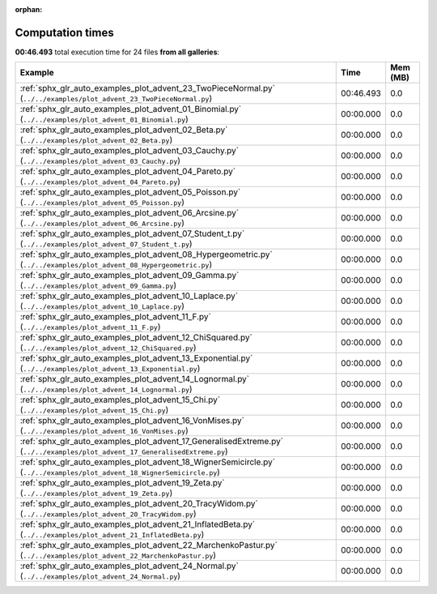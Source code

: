 
:orphan:

.. _sphx_glr_sg_execution_times:


Computation times
=================
**00:46.493** total execution time for 24 files **from all galleries**:

.. container::

  .. raw:: html

    <style scoped>
    <link href="https://cdnjs.cloudflare.com/ajax/libs/twitter-bootstrap/5.3.0/css/bootstrap.min.css" rel="stylesheet" />
    <link href="https://cdn.datatables.net/1.13.6/css/dataTables.bootstrap5.min.css" rel="stylesheet" />
    </style>
    <script src="https://code.jquery.com/jquery-3.7.0.js"></script>
    <script src="https://cdn.datatables.net/1.13.6/js/jquery.dataTables.min.js"></script>
    <script src="https://cdn.datatables.net/1.13.6/js/dataTables.bootstrap5.min.js"></script>
    <script type="text/javascript" class="init">
    $(document).ready( function () {
        $('table.sg-datatable').DataTable({order: [[1, 'desc']]});
    } );
    </script>

  .. list-table::
   :header-rows: 1
   :class: table table-striped sg-datatable

   * - Example
     - Time
     - Mem (MB)
   * - :ref:`sphx_glr_auto_examples_plot_advent_23_TwoPieceNormal.py` (``../../examples/plot_advent_23_TwoPieceNormal.py``)
     - 00:46.493
     - 0.0
   * - :ref:`sphx_glr_auto_examples_plot_advent_01_Binomial.py` (``../../examples/plot_advent_01_Binomial.py``)
     - 00:00.000
     - 0.0
   * - :ref:`sphx_glr_auto_examples_plot_advent_02_Beta.py` (``../../examples/plot_advent_02_Beta.py``)
     - 00:00.000
     - 0.0
   * - :ref:`sphx_glr_auto_examples_plot_advent_03_Cauchy.py` (``../../examples/plot_advent_03_Cauchy.py``)
     - 00:00.000
     - 0.0
   * - :ref:`sphx_glr_auto_examples_plot_advent_04_Pareto.py` (``../../examples/plot_advent_04_Pareto.py``)
     - 00:00.000
     - 0.0
   * - :ref:`sphx_glr_auto_examples_plot_advent_05_Poisson.py` (``../../examples/plot_advent_05_Poisson.py``)
     - 00:00.000
     - 0.0
   * - :ref:`sphx_glr_auto_examples_plot_advent_06_Arcsine.py` (``../../examples/plot_advent_06_Arcsine.py``)
     - 00:00.000
     - 0.0
   * - :ref:`sphx_glr_auto_examples_plot_advent_07_Student_t.py` (``../../examples/plot_advent_07_Student_t.py``)
     - 00:00.000
     - 0.0
   * - :ref:`sphx_glr_auto_examples_plot_advent_08_Hypergeometric.py` (``../../examples/plot_advent_08_Hypergeometric.py``)
     - 00:00.000
     - 0.0
   * - :ref:`sphx_glr_auto_examples_plot_advent_09_Gamma.py` (``../../examples/plot_advent_09_Gamma.py``)
     - 00:00.000
     - 0.0
   * - :ref:`sphx_glr_auto_examples_plot_advent_10_Laplace.py` (``../../examples/plot_advent_10_Laplace.py``)
     - 00:00.000
     - 0.0
   * - :ref:`sphx_glr_auto_examples_plot_advent_11_F.py` (``../../examples/plot_advent_11_F.py``)
     - 00:00.000
     - 0.0
   * - :ref:`sphx_glr_auto_examples_plot_advent_12_ChiSquared.py` (``../../examples/plot_advent_12_ChiSquared.py``)
     - 00:00.000
     - 0.0
   * - :ref:`sphx_glr_auto_examples_plot_advent_13_Exponential.py` (``../../examples/plot_advent_13_Exponential.py``)
     - 00:00.000
     - 0.0
   * - :ref:`sphx_glr_auto_examples_plot_advent_14_Lognormal.py` (``../../examples/plot_advent_14_Lognormal.py``)
     - 00:00.000
     - 0.0
   * - :ref:`sphx_glr_auto_examples_plot_advent_15_Chi.py` (``../../examples/plot_advent_15_Chi.py``)
     - 00:00.000
     - 0.0
   * - :ref:`sphx_glr_auto_examples_plot_advent_16_VonMises.py` (``../../examples/plot_advent_16_VonMises.py``)
     - 00:00.000
     - 0.0
   * - :ref:`sphx_glr_auto_examples_plot_advent_17_GeneralisedExtreme.py` (``../../examples/plot_advent_17_GeneralisedExtreme.py``)
     - 00:00.000
     - 0.0
   * - :ref:`sphx_glr_auto_examples_plot_advent_18_WignerSemicircle.py` (``../../examples/plot_advent_18_WignerSemicircle.py``)
     - 00:00.000
     - 0.0
   * - :ref:`sphx_glr_auto_examples_plot_advent_19_Zeta.py` (``../../examples/plot_advent_19_Zeta.py``)
     - 00:00.000
     - 0.0
   * - :ref:`sphx_glr_auto_examples_plot_advent_20_TracyWidom.py` (``../../examples/plot_advent_20_TracyWidom.py``)
     - 00:00.000
     - 0.0
   * - :ref:`sphx_glr_auto_examples_plot_advent_21_InflatedBeta.py` (``../../examples/plot_advent_21_InflatedBeta.py``)
     - 00:00.000
     - 0.0
   * - :ref:`sphx_glr_auto_examples_plot_advent_22_MarchenkoPastur.py` (``../../examples/plot_advent_22_MarchenkoPastur.py``)
     - 00:00.000
     - 0.0
   * - :ref:`sphx_glr_auto_examples_plot_advent_24_Normal.py` (``../../examples/plot_advent_24_Normal.py``)
     - 00:00.000
     - 0.0
